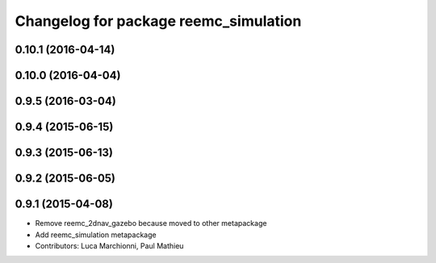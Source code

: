 ^^^^^^^^^^^^^^^^^^^^^^^^^^^^^^^^^^^^^^
Changelog for package reemc_simulation
^^^^^^^^^^^^^^^^^^^^^^^^^^^^^^^^^^^^^^

0.10.1 (2016-04-14)
-------------------

0.10.0 (2016-04-04)
-------------------

0.9.5 (2016-03-04)
------------------

0.9.4 (2015-06-15)
------------------

0.9.3 (2015-06-13)
------------------

0.9.2 (2015-06-05)
------------------

0.9.1 (2015-04-08)
------------------
* Remove reemc_2dnav_gazebo because moved to other metapackage
* Add reemc_simulation metapackage
* Contributors: Luca Marchionni, Paul Mathieu
